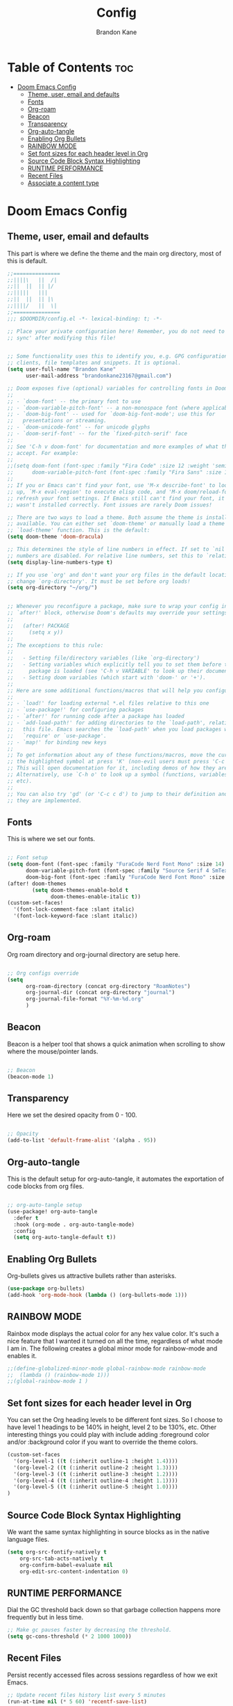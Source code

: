 #+title: Config
#+PROPERTY: header-args :tangle config.el
#+STARTUP: showeverything
#+AUTHOR: Brandon Kane
#+auto_tangle: t

* Table of Contents :toc:
- [[#doom-emacs-config][Doom Emacs Config]]
  - [[#theme-user-email-and-defaults][Theme, user, email and defaults]]
  - [[#fonts][Fonts]]
  - [[#org-roam][Org-roam]]
  - [[#beacon][Beacon]]
  - [[#transparency][Transparency]]
  - [[#org-auto-tangle][Org-auto-tangle]]
  - [[#enabling-org-bullets][Enabling Org Bullets]]
  - [[#rainbow-mode][RAINBOW MODE]]
  - [[#set-font-sizes-for-each-header-level-in-org][Set font sizes for each header level in Org]]
  - [[#source-code-block-syntax-highlighting][Source Code Block Syntax Highlighting]]
  - [[#runtime-performance][RUNTIME PERFORMANCE]]
  - [[#recent-files][Recent Files]]
  - [[#associate-a-content-type][Associate a content type]]

* Doom Emacs Config
** Theme, user, email and defaults
This part is where we define the theme and the main org directory, most of this is default.
#+BEGIN_SRC emacs-lisp
;;===============
;;||||\   ||  /|
;;||  ||  || |/
;;|||||   |||
;;||  ||  || |\
;;||||/   ||  \|
;;===============
;;; $DOOMDIR/config.el -*- lexical-binding: t; -*-

;; Place your private configuration here! Remember, you do not need to run 'doom
;; sync' after modifying this file!


;; Some functionality uses this to identify you, e.g. GPG configuration, email
;; clients, file templates and snippets. It is optional.
(setq user-full-name "Brandon Kane"
      user-mail-address "brandonkane23167@gmail.com")

;; Doom exposes five (optional) variables for controlling fonts in Doom:
;;
;; - `doom-font' -- the primary font to use
;; - `doom-variable-pitch-font' -- a non-monospace font (where applicable)
;; - `doom-big-font' -- used for `doom-big-font-mode'; use this for
;;   presentations or streaming.
;; - `doom-unicode-font' -- for unicode glyphs
;; - `doom-serif-font' -- for the `fixed-pitch-serif' face
;;
;; See 'C-h v doom-font' for documentation and more examples of what they
;; accept. For example:
;;
;;(setq doom-font (font-spec :family "Fira Code" :size 12 :weight 'semi-light)
;;      doom-variable-pitch-font (font-spec :family "Fira Sans" :size 13))
;;
;; If you or Emacs can't find your font, use 'M-x describe-font' to look them
;; up, `M-x eval-region' to execute elisp code, and 'M-x doom/reload-font' to
;; refresh your font settings. If Emacs still can't find your font, it likely
;; wasn't installed correctly. Font issues are rarely Doom issues!

;; There are two ways to load a theme. Both assume the theme is installed and
;; available. You can either set `doom-theme' or manually load a theme with the
;; `load-theme' function. This is the default:
(setq doom-theme 'doom-dracula)

;; This determines the style of line numbers in effect. If set to `nil', line
;; numbers are disabled. For relative line numbers, set this to `relative'.
(setq display-line-numbers-type t)

;; If you use `org' and don't want your org files in the default location below,
;; change `org-directory'. It must be set before org loads!
(setq org-directory "~/org/")


;; Whenever you reconfigure a package, make sure to wrap your config in an
;; `after!' block, otherwise Doom's defaults may override your settings. E.g.
;;
;;   (after! PACKAGE
;;     (setq x y))
;;
;; The exceptions to this rule:
;;
;;   - Setting file/directory variables (like `org-directory')
;;   - Setting variables which explicitly tell you to set them before their
;;     package is loaded (see 'C-h v VARIABLE' to look up their documentation).
;;   - Setting doom variables (which start with 'doom-' or '+').
;;
;; Here are some additional functions/macros that will help you configure Doom.
;;
;; - `load!' for loading external *.el files relative to this one
;; - `use-package!' for configuring packages
;; - `after!' for running code after a package has loaded
;; - `add-load-path!' for adding directories to the `load-path', relative to
;;   this file. Emacs searches the `load-path' when you load packages with
;;   `require' or `use-package'.
;; - `map!' for binding new keys
;;
;; To get information about any of these functions/macros, move the cursor over
;; the highlighted symbol at press 'K' (non-evil users must press 'C-c c k').
;; This will open documentation for it, including demos of how they are used.
;; Alternatively, use `C-h o' to look up a symbol (functions, variables, faces,
;; etc).
;;
;; You can also try 'gd' (or 'C-c c d') to jump to their definition and see how
;; they are implemented.
#+END_SRC

** Fonts
This is where we set our fonts.

#+BEGIN_SRC emacs-lisp

;; Font setup
(setq doom-font (font-spec :family "FuraCode Nerd Font Mono" :size 14)
      doom-variable-pitch-font (font-spec :family "Source Serif 4 SmText" :size 14)
      doom-big-font (font-spec :family "FuraCode Nerd Font Mono" :size 24))
(after! doom-themes
        (setq doom-themes-enable-bold t
              doom-themes-enable-italic t))
(custom-set-faces!
  '(font-lock-comment-face :slant italic)
  '(font-lock-keyword-face :slant italic))
#+END_SRC

** Org-roam
Org roam directory and org-journal directory are setup here.

#+BEGIN_SRC emacs-lisp

;; Org configs override
(setq
      org-roam-directory (concat org-directory "RoamNotes")
      org-journal-dir (concat org-directory "journal")
      org-journal-file-format "%Y-%m-%d.org"
      )
#+END_SRC

** Beacon
Beacon is a helper tool that shows a quick animation when scrolling to show where the mouse/pointer lands.

#+BEGIN_SRC emacs-lisp

;; Beacon
(beacon-mode 1)
#+END_SRC

** Transparency
Here we set the desired opacity from 0 - 100.

#+BEGIN_SRC emacs-lisp

;; Opacity
(add-to-list 'default-frame-alist '(alpha . 95))
#+END_SRC

** Org-auto-tangle
This is the default setup for org-auto-tangle, it automates the exportation of code blocks from org files.

#+BEGIN_SRC emacs-lisp

;; org-auto-tangle setup
(use-package! org-auto-tangle
  :defer t
  :hook (org-mode . org-auto-tangle-mode)
  :config
  (setq org-auto-tangle-default t))
#+END_SRC

** Enabling Org Bullets
Org-bullets gives us attractive bullets rather than asterisks.

#+begin_src emacs-lisp
(use-package org-bullets)
(add-hook 'org-mode-hook (lambda () (org-bullets-mode 1)))
#+end_src

** RAINBOW MODE
Rainbox mode displays the actual color for any hex value color.  It's such a
nice feature that I wanted it turned on all the time, regardless of what mode I
am in. The following creates a global minor mode for rainbow-mode and enables
it.

#+begin_src emacs-lisp
;;(define-globalized-minor-mode global-rainbow-mode rainbow-mode
;;  (lambda () (rainbow-mode 1)))
;;(global-rainbow-mode 1 )
#+end_src

** Set font sizes for each header level in Org
You can set the Org heading levels to be different font sizes.  So I choose to
have level 1 headings to be 140% in height, level 2 to be 130%, etc.  Other
interesting things you could play with include adding :foreground color and/or
:background color if you want to override the theme colors.
#+begin_src emacs-lisp
(custom-set-faces
  '(org-level-1 ((t (:inherit outline-1 :height 1.4))))
  '(org-level-2 ((t (:inherit outline-2 :height 1.3))))
  '(org-level-3 ((t (:inherit outline-3 :height 1.2))))
  '(org-level-4 ((t (:inherit outline-4 :height 1.1))))
  '(org-level-5 ((t (:inherit outline-5 :height 1.0))))
)

#+end_src

** Source Code Block Syntax Highlighting
We want the same syntax highlighting in source blocks as in the native language files.

#+begin_src emacs-lisp
(setq org-src-fontify-natively t
    org-src-tab-acts-natively t
    org-confirm-babel-evaluate nil
    org-edit-src-content-indentation 0)
#+end_src

** RUNTIME PERFORMANCE
Dial the GC threshold back down so that garbage collection happens more frequently but in less time.
#+begin_src emacs-lisp
;; Make gc pauses faster by decreasing the threshold.
(setq gc-cons-threshold (* 2 1000 1000))
#+end_src

** Recent Files
Persist recently accessed files across sessions regardless of how we exit Emacs.
#+BEGIN_SRC emacs-lisp
;; Update recent files history list every 5 minutes
(run-at-time nil (* 5 60) 'recentf-save-list)
#+END_SRC

** Associate a content type
I want .razor to be run in the web major mode.
#+BEGIN_SRC emacs-lisp
(add-to-list 'auto-mode-alist '("\\.razor\\'" . web-mode))
#+END_SRC
